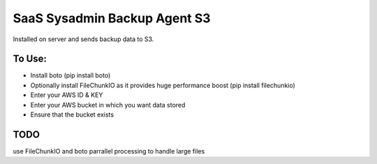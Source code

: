 SaaS Sysadmin Backup Agent S3
=============================

Installed on server and sends backup data to S3. 

To Use:
-------
* Install boto (pip install boto)
* Optionally install FileChunkIO as it provides huge performance boost (pip install filechunkio)
* Enter your AWS ID & KEY
* Enter your AWS bucket in which you want data stored
* Ensure that the bucket exists


TODO
----
use FileChunkIO and boto parrallel processing to handle large files